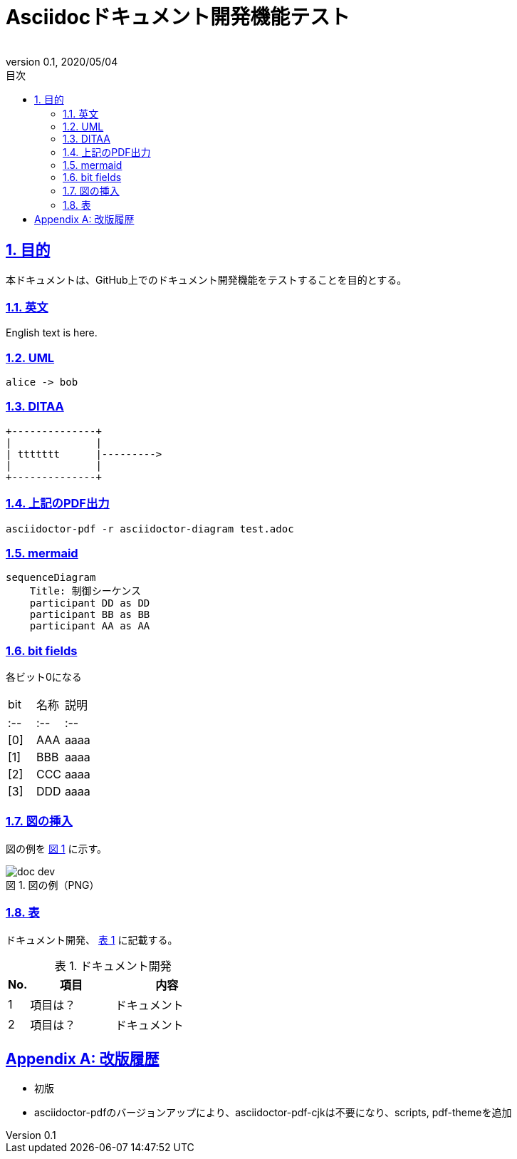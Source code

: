 :lang: ja
:doctype: book
:toc: left
:toclevels: 3
:toc-title: 目次
:sectnums:
:sectnumlevels: 3
:sectlinks:
:chapter-label:
:section-label:
:appendix-label:
:chapter-refsig:
:section-refsig:
:appendix-refsig:
:imagesdir: ./_images
:icons: font
:source-highlighter: coderay
:example-caption: 例
:table-caption: 表
:figure-caption: 図
:xrefstyle: short
:docname: = Asciidocドキュメント開発機能テスト
:author:
:revnumber: 0.1
:revdate: 2020/05/04
:scripts: cjk
:pdf-theme: default-with-fallback-font

= Asciidocドキュメント開発機能テスト

== 目的
本ドキュメントは、GitHub上でのドキュメント開発機能をテストすることを目的とする。

=== 英文
English text is here.

=== UML
[plantuml,alice-bob,svg,role=sequence]
----
alice -> bob
----

=== DITAA
[ditaa,ttttttt,svg]
....
+--------------+
|              |
| ttttttt      |--------->
|              |
+--------------+
....

=== 上記のPDF出力
```
asciidoctor-pdf -r asciidoctor-diagram test.adoc
```

=== mermaid

[mermaid, sequence]
....
sequenceDiagram
    Title: 制御シーケンス
    participant DD as DD
    participant BB as BB
    participant AA as AA
....

=== bit fields
各ビット0になる

|===
|bit|名称|説明|
|:--|:--|:--|
|[0]|AAA  |aaaa |
|[1]|BBB  |aaaa |
|[2]|CCC  |aaaa |
|[3]|DDD  |aaaa |
|===


=== 図の挿入
図の例を <<fig-doc-dev>> に示す。

[[fig-doc-dev]]
.図の例（PNG）
image::doc-dev.png[]

=== 表
ドキュメント開発、 <<table-doc-dev>> に記載する。

[[table-doc-dev]]
.ドキュメント開発
[cols="1,4,5", options="header"]
|===
|No.  |項目     |内容
|1    |項目は？ |ドキュメント
|2    |項目は？ |ドキュメント
|===

[appendix]
= 改版履歴
* 初版
* asciidoctor-pdfのバージョンアップにより、asciidoctor-pdf-cjkは不要になり、scripts, pdf-themeを追加
